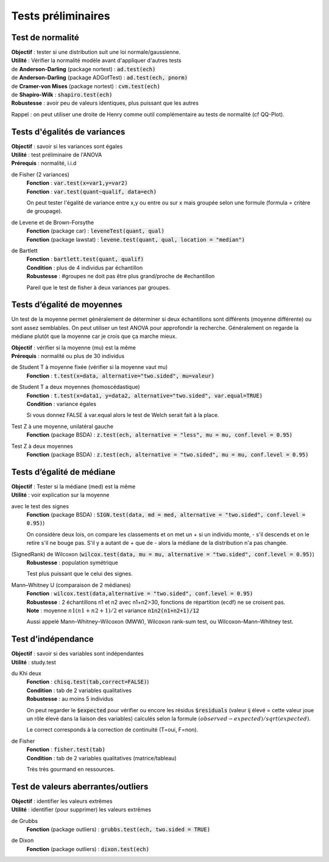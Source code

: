 ===========================
Tests préliminaires
===========================

Test de normalité
---------------------

| **Objectif** : tester si une distribution suit une loi normale/gaussienne.
| **Utilité** : Vérifier la normalité modèle avant d'appliquer d'autres tests

| de **Anderson-Darling** (package nortest)  : :code:`ad.test(ech)`
| de **Anderson-Darling** (package ADGofTest)  : :code:`ad.test(ech, pnorm)`
| de **Cramer-von Mises** (package nortest) : :code:`cvm.test(ech)`

| de **Shapiro-Wilk** : :code:`shapiro.test(ech)`
| **Robustesse** : avoir peu de valeurs identiques, plus puissant que les autres

Rappel : on peut utiliser une droite de Henry comme outil complémentaire au tests
de normalité (cf QQ-Plot).

Tests d'égalités de variances
--------------------------------

| **Objectif** : savoir si les variances sont égales
| **Utilité** : test préliminaire de l'ANOVA
| **Prérequis** : normalité, i.i.d

de Fisher (2 variances)
	| **Fonction** : :code:`var.test(x=var1,y=var2)`
	| **Fonction** : :code:`var.test(quant~qualif, data=ech)`

	On peut tester l'égalité de variance entre x,y ou entre
	ou sur x mais groupée selon une formule (formula = critère de groupage).

de Levene et de Brown-Forsythe
	| **Fonction** (package car) : :code:`leveneTest(quant, qual)`
	| **Fonction** (package lawstat) : :code:`levene.test(quant, qual, location = "median")`

de Bartlett
	| **Fonction** : :code:`bartlett.test(quant, qualif)`
	| **Condition** : plus de 4 individus par échantillon
	| **Robustesse** : #groupes ne doit pas être plus grand/proche de #echantillon

	Pareil que le test de fisher à deux variances par groupes.

Tests d’égalité de moyennes
-----------------------------

Un test de la moyenne permet généralement de déterminer si deux échantillons sont différents
(moyenne différente) ou sont assez semblables. On peut utiliser un test ANOVA pour approfondir la recherche.
Généralement on regarde la médiane plutôt que la moyenne car je crois que ça marche mieux.

| **Objectif** : vérifier si la moyenne (mu) est la même
| **Prérequis** : normalité ou plus de 30 individus

de Student T à moyenne fixée (vérifier si la moyenne vaut mu)
	| **Fonction** : :code:`t.test(x=data, alternative="two.sided", mu=valeur)`

de Student T a deux moyennes (homoscédastique)
	| **Fonction** : :code:`t.test(x=data1, y=data2, alternative="two.sided", var.equal=TRUE)`
	| **Condition** : variance égales

	Si vous donnez FALSE à var.equal alors le test de Welch serait fait à la place.

Test Z à une moyenne, unilatéral gauche
	| **Fonction** (package BSDA) : :code:`z.test(ech, alternative = "less", mu = mu, conf.level = 0.95)`

Test Z à deux moyennes
	| **Fonction** (package BSDA) : :code:`z.test(ech, alternative = "two.sided", mu = mu, conf.level = 0.95)`

Tests d’égalité de médiane
----------------------------------

| **Objectif** : Tester si la médiane (med) est la même
| **Utilité** : voir explication sur la moyenne

avec le test des signes
	| **Fonction** (package BSDA) : :code:`SIGN.test(data, md = med, alternative = "two.sided", conf.level = 0.95)`)

	On considère deux lois, on compare les classements et on met un + si
	un individu monte, - s'il descends et on le retire s'il ne bouge pas. S'il y a autant de + que de - alors la
	médiane de la distribution n'a pas changée.

(SignedRank) de Wilcoxon (:code:`wilcox.test(data, mu = mu, alternative = "two.sided", conf.level = 0.95)`)
	| **Robustesse** : population symétrique

	Test plus puissant que le celui des signes.

Mann–Whitney U (comparaison de 2 médianes)
	| **Fonction** : :code:`wilcox.test(data,alternative = "two.sided", conf.level = 0.95)`
	| **Robustesse** : 2 échantillons n1 et n2 avec n1+n2>30, fonctions de répartition (ecdf) ne se croisent pas.
	| **Note** : moyenne :math:`n1(n1+n2+1)/2` et variance :code:`n1n2(n1+n2+1)/12`

	Aussi appelé Mann–Whitney–Wilcoxon (MWW), Wilcoxon rank-sum test, ou Wilcoxon–Mann–Whitney test.

Test d’indépendance
------------------------

| **Objectif** : savoir si des variables sont indépendantes
| **Utilité** : study.test

du Khi deux
	| **Fonction** : :code:`chisq.test(tab,correct=FALSE)`)
	| **Condition** : tab de 2 variables qualitatives
	| **Robustesse** : au moins 5 individus

	On peut regarder le :code:`$expected` pour vérifier ou encore les résidus
	:code:`$residuals` (valeur ij élevé = cette valeur joue un rôle élevé dans la liaison des variables)
	calculés selon la formule :math:`(observed - expected) / sqrt(expected)`.

	Le correct corresponds à la correction de continuité (T=oui, F=non).

de Fisher
	| **Fonction** : :code:`fisher.test(tab)`
	| **Condition** : tab de 2 variables qualitatives (matrice/tableau)

	Très très gourmand en ressources.

Test de valeurs aberrantes/outliers
------------------------------------

| **Objectif** : identifier les valeurs extrêmes
| **Utilité** : identifier (pour supprimer) les valeurs extrêmes

de Grubbs
	| **Fonction** (package outliers) : :code:`grubbs.test(ech, two.sided = TRUE)`

de Dixon
	| **Fonction** (package outliers) : :code:`dixon.test(ech)`